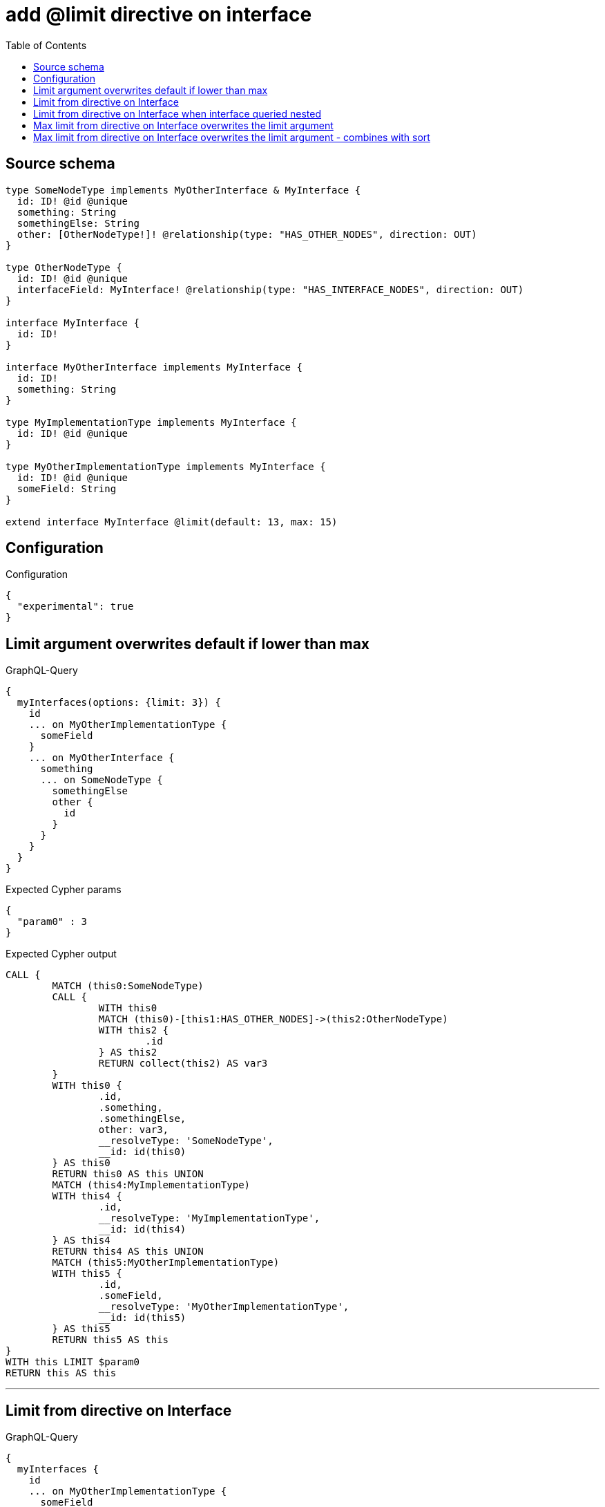 :toc:

= add @limit directive on interface

== Source schema

[source,graphql,schema=true]
----
type SomeNodeType implements MyOtherInterface & MyInterface {
  id: ID! @id @unique
  something: String
  somethingElse: String
  other: [OtherNodeType!]! @relationship(type: "HAS_OTHER_NODES", direction: OUT)
}

type OtherNodeType {
  id: ID! @id @unique
  interfaceField: MyInterface! @relationship(type: "HAS_INTERFACE_NODES", direction: OUT)
}

interface MyInterface {
  id: ID!
}

interface MyOtherInterface implements MyInterface {
  id: ID!
  something: String
}

type MyImplementationType implements MyInterface {
  id: ID! @id @unique
}

type MyOtherImplementationType implements MyInterface {
  id: ID! @id @unique
  someField: String
}

extend interface MyInterface @limit(default: 13, max: 15)
----

== Configuration

.Configuration
[source,json,schema-config=true]
----
{
  "experimental": true
}
----

== Limit argument overwrites default if lower than max

.GraphQL-Query
[source,graphql]
----
{
  myInterfaces(options: {limit: 3}) {
    id
    ... on MyOtherImplementationType {
      someField
    }
    ... on MyOtherInterface {
      something
      ... on SomeNodeType {
        somethingElse
        other {
          id
        }
      }
    }
  }
}
----

.Expected Cypher params
[source,json]
----
{
  "param0" : 3
}
----

.Expected Cypher output
[source,cypher]
----
CALL {
	MATCH (this0:SomeNodeType)
	CALL {
		WITH this0
		MATCH (this0)-[this1:HAS_OTHER_NODES]->(this2:OtherNodeType)
		WITH this2 {
			.id
		} AS this2
		RETURN collect(this2) AS var3
	}
	WITH this0 {
		.id,
		.something,
		.somethingElse,
		other: var3,
		__resolveType: 'SomeNodeType',
		__id: id(this0)
	} AS this0
	RETURN this0 AS this UNION
	MATCH (this4:MyImplementationType)
	WITH this4 {
		.id,
		__resolveType: 'MyImplementationType',
		__id: id(this4)
	} AS this4
	RETURN this4 AS this UNION
	MATCH (this5:MyOtherImplementationType)
	WITH this5 {
		.id,
		.someField,
		__resolveType: 'MyOtherImplementationType',
		__id: id(this5)
	} AS this5
	RETURN this5 AS this
}
WITH this LIMIT $param0
RETURN this AS this
----

'''

== Limit from directive on Interface

.GraphQL-Query
[source,graphql]
----
{
  myInterfaces {
    id
    ... on MyOtherImplementationType {
      someField
    }
    ... on MyOtherInterface {
      something
      ... on SomeNodeType {
        somethingElse
        other {
          id
        }
      }
    }
  }
}
----

.Expected Cypher params
[source,json]
----
{
  "param0" : 13
}
----

.Expected Cypher output
[source,cypher]
----
CALL {
	MATCH (this0:SomeNodeType)
	CALL {
		WITH this0
		MATCH (this0)-[this1:HAS_OTHER_NODES]->(this2:OtherNodeType)
		WITH this2 {
			.id
		} AS this2
		RETURN collect(this2) AS var3
	}
	WITH this0 {
		.id,
		.something,
		.somethingElse,
		other: var3,
		__resolveType: 'SomeNodeType',
		__id: id(this0)
	} AS this0
	RETURN this0 AS this UNION
	MATCH (this4:MyImplementationType)
	WITH this4 {
		.id,
		__resolveType: 'MyImplementationType',
		__id: id(this4)
	} AS this4
	RETURN this4 AS this UNION
	MATCH (this5:MyOtherImplementationType)
	WITH this5 {
		.id,
		.someField,
		__resolveType: 'MyOtherImplementationType',
		__id: id(this5)
	} AS this5
	RETURN this5 AS this
}
WITH this LIMIT $param0
RETURN this AS this
----

'''

== Limit from directive on Interface when interface queried nested

.GraphQL-Query
[source,graphql]
----
{
  someNodeTypes {
    id
    other {
      id
      interfaceField {
        id
      }
    }
  }
}
----

.Expected Cypher params
[source,json]
----
{
  "param0" : 13
}
----

.Expected Cypher output
[source,cypher]
----
MATCH (this:SomeNodeType)
CALL {
	WITH this
	MATCH (this)-[this0:HAS_OTHER_NODES]->(this1:OtherNodeType)
	CALL {
		WITH this1
		CALL {
			WITH *
			MATCH (this1)-[this2:HAS_INTERFACE_NODES]->(this3:SomeNodeType)
			WITH this3 {
				.id,
				__resolveType: 'SomeNodeType',
				__id: id(this3)
			} AS this3
			RETURN this3 AS var4 UNION
			WITH *
			MATCH (this1)-[this5:HAS_INTERFACE_NODES]->(this6:MyImplementationType)
			WITH this6 {
				.id,
				__resolveType: 'MyImplementationType',
				__id: id(this6)
			} AS this6
			RETURN this6 AS var4 UNION
			WITH *
			MATCH (this1)-[this7:HAS_INTERFACE_NODES]->(this8:MyOtherImplementationType)
			WITH this8 {
				.id,
				__resolveType: 'MyOtherImplementationType',
				__id: id(this8)
			} AS this8
			RETURN this8 AS var4
		}
		WITH var4 LIMIT $param0
		RETURN head(collect(var4)) AS var4
	}
	WITH this1 {
		.id,
		interfaceField: var4
	} AS this1
	RETURN collect(this1) AS var9
}
RETURN this {
	.id,
	other: var9
} AS this
----

'''

== Max limit from directive on Interface overwrites the limit argument

.GraphQL-Query
[source,graphql]
----
{
  myInterfaces(options: {limit: 16}) {
    id
    ... on MyOtherImplementationType {
      someField
    }
    ... on MyOtherInterface {
      something
      ... on SomeNodeType {
        somethingElse
        other {
          id
        }
      }
    }
  }
}
----

.Expected Cypher params
[source,json]
----
{
  "param0" : 15
}
----

.Expected Cypher output
[source,cypher]
----
CALL {
	MATCH (this0:SomeNodeType)
	CALL {
		WITH this0
		MATCH (this0)-[this1:HAS_OTHER_NODES]->(this2:OtherNodeType)
		WITH this2 {
			.id
		} AS this2
		RETURN collect(this2) AS var3
	}
	WITH this0 {
		.id,
		.something,
		.somethingElse,
		other: var3,
		__resolveType: 'SomeNodeType',
		__id: id(this0)
	} AS this0
	RETURN this0 AS this UNION
	MATCH (this4:MyImplementationType)
	WITH this4 {
		.id,
		__resolveType: 'MyImplementationType',
		__id: id(this4)
	} AS this4
	RETURN this4 AS this UNION
	MATCH (this5:MyOtherImplementationType)
	WITH this5 {
		.id,
		.someField,
		__resolveType: 'MyOtherImplementationType',
		__id: id(this5)
	} AS this5
	RETURN this5 AS this
}
WITH this LIMIT $param0
RETURN this AS this
----

'''

== Max limit from directive on Interface overwrites the limit argument - combines with sort

.GraphQL-Query
[source,graphql]
----
{
  myInterfaces(options: {limit: 16, sort: [{id: ASC}]}) {
    id
    ... on MyOtherImplementationType {
      someField
    }
    ... on MyOtherInterface {
      something
      ... on SomeNodeType {
        somethingElse
        other {
          id
        }
      }
    }
  }
}
----

.Expected Cypher params
[source,json]
----
{
  "param0" : 15
}
----

.Expected Cypher output
[source,cypher]
----
CALL {
	MATCH (this0:SomeNodeType)
	CALL {
		WITH this0
		MATCH (this0)-[this1:HAS_OTHER_NODES]->(this2:OtherNodeType)
		WITH this2 {
			.id
		} AS this2
		RETURN collect(this2) AS var3
	}
	WITH this0 {
		.id,
		.something,
		.somethingElse,
		other: var3,
		__resolveType: 'SomeNodeType',
		__id: id(this0)
	} AS this0
	RETURN this0 AS this UNION
	MATCH (this4:MyImplementationType)
	WITH this4 {
		.id,
		__resolveType: 'MyImplementationType',
		__id: id(this4)
	} AS this4
	RETURN this4 AS this UNION
	MATCH (this5:MyOtherImplementationType)
	WITH this5 {
		.id,
		.someField,
		__resolveType: 'MyOtherImplementationType',
		__id: id(this5)
	} AS this5
	RETURN this5 AS this
}
WITH this ORDER BY this.id ASC LIMIT $param0
RETURN this AS this
----

'''

